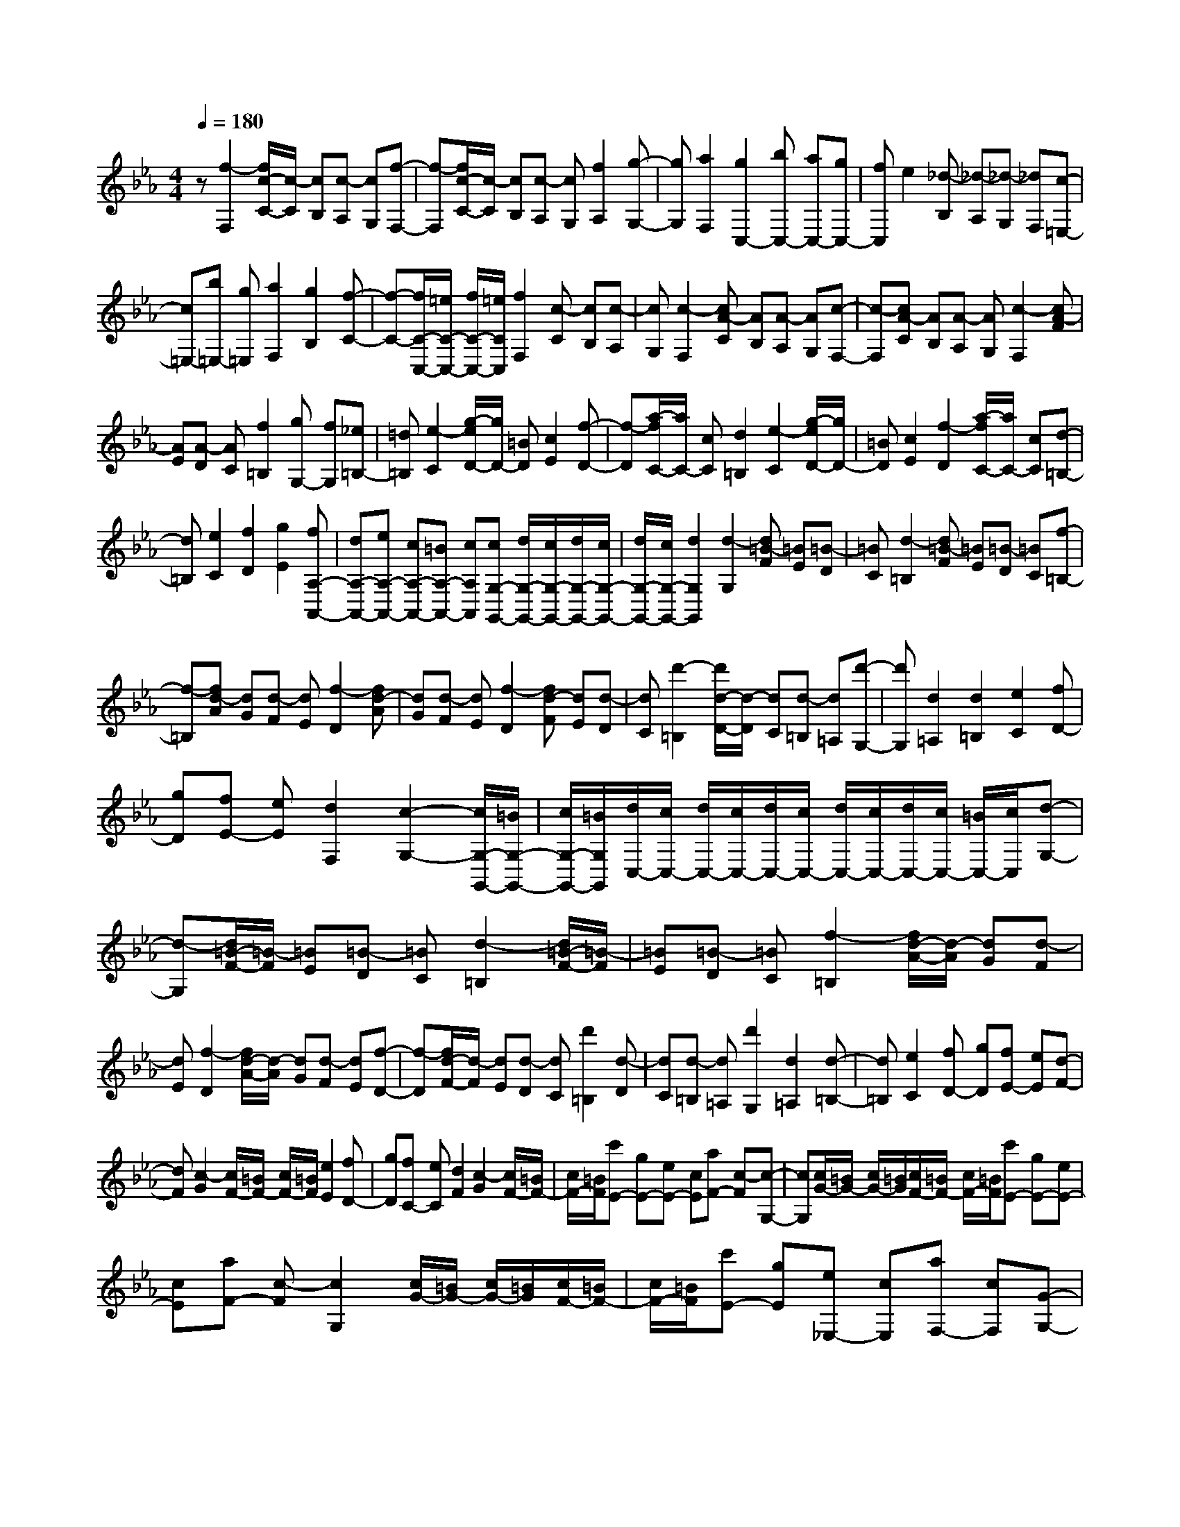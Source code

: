 % input file /home/ubuntu/MusicGeneratorQuin/training_data/scarlatti/K186.MID
X: 1
T: 
M: 4/4
L: 1/8
Q:1/4=180
% Last note suggests Dorian mode tune
K:Eb % 3 flats
%(C) John Sankey 1998
%%MIDI program 6
%%MIDI program 6
%%MIDI program 6
%%MIDI program 6
%%MIDI program 6
%%MIDI program 6
%%MIDI program 6
%%MIDI program 6
%%MIDI program 6
%%MIDI program 6
%%MIDI program 6
%%MIDI program 6
z[f2-F,2][f/2c/2-C/2-][c/2-C/2] [cB,][c-A,] [cG,][f-F,-]|[f-F,][f/2c/2-C/2-][c/2-C/2] [cB,][c-A,] [cG,][f2A,2][g-G,-]|[gG,][a2F,2][g2C,2-][bC,-] [aC,-][gC,-]|[fC,]e2[_d-B,] [_d-A,][_d-G,] [_dF,][c-=E,-]|
[c=E,-][b=E,-] [g=E,][a2F,2][g2B,2][f-C-]|[f-C-][f/2C/2-C,/2-][=e/2C/2-C,/2-] [f/2C/2-C,/2-][=e/2C/2C,/2][f2F,2][c-C] [cB,][c-A,]|[cG,][c2-F,2][cA-C] [AB,][A-A,] [AG,][c-F,-]|[c-F,][cA-C] [AB,][A-A,] [AG,][c2-F,2][cA-F]|
[AE][A-D] [AC][f2=B,2][gG,-] [fG,][_e=B,-]|[=d=B,][e2-C2][g/2-e/2D/2-][g/2D/2-] [=BD][c2E2][f-D-]|[f-D][a/2-f/2C/2-][a/2C/2-] [cC][d2=B,2][e2-C2][g/2-e/2D/2-][g/2D/2-]|[=BD][c2E2][f2-D2][a/2-f/2C/2-][a/2C/2-] [cC][d-=B,-]|
[d=B,][e2C2][f2D2][g2E2][fA,-A,,-]|[dA,-A,,-][eA,-A,,-] [cA,-A,,-][=BA,-A,,-] [cA,A,,][cG,-G,,-] [d/2G,/2-G,,/2-][c/2G,/2-G,,/2-][d/2G,/2-G,,/2-][c/2G,/2-G,,/2-]|[d/2G,/2-G,,/2-][c/2G,/2-G,,/2-][d2G,2G,,2][d2-G,2][d=B-F] [=BE][=B-D]|[=BC][d2-=B,2][d=B-F] [=BE][=B-D] [=BC][f-=B,-]|
[f-=B,][fd-A] [dG][d-F] [dE][f2-D2][fd-A]|[dG][d-F] [dE][f2-D2][fd-F] [dE][d-D]|[dC][d'2-=B,2][d'/2d/2-D/2-][d/2-D/2] [dC][d-=B,] [d=A,][d'-G,-]|[d'G,][d2=A,2][d2=B,2][e2C2][fD-]|
[gD][fE-] [eE][d2F,2][c2-G,2-][c/2G,/2-G,,/2-][=B/2G,/2-G,,/2-]|[c/2G,/2-G,,/2-][=B/2G,/2G,,/2][d/2C,/2-][c/2C,/2-] [d/2C,/2-][c/2C,/2-][d/2C,/2-][c/2C,/2-] [d/2C,/2-][c/2C,/2-][d/2C,/2-][c/2C,/2-] [=B/2C,/2-][c/2C,/2][d-G,-]|[d-G,][d/2=B/2-F/2-][=B/2-F/2] [=BE][=B-D] [=BC][d2-=B,2][d/2=B/2-F/2-][=B/2-F/2]|[=BE][=B-D] [=BC][f2-=B,2][f/2d/2-A/2-][d/2-A/2] [dG][d-F]|
[dE][f2-D2][f/2d/2-A/2-][d/2-A/2] [dG][d-F] [dE][f-D-]|[f-D][f/2d/2-F/2-][d/2-F/2] [dE][d-D] [dC][d'2=B,2][d-D]|[dC][d-=B,] [d=A,][d'2G,2][d2=A,2][d-=B,-]|[d=B,][e2C2][fD-] [gD][fE-] [eE][d-F-]|
[dF][c2-G2][c/2F/2-][=B/2F/2-] [c/2F/2-][=B/2F/2][e2E2][fD-]|[gD][fC-] [eC][d2F2][c2-G2][c/2F/2-][=B/2F/2-]|[c/2F/2-][=B/2F/2][c'E-] [gE-][eE-] [cE][aF-] [c-F][c-G,-]|[cG,][c/2G/2-][=B/2G/2-] [c/2G/2-][=B/2G/2][c/2F/2-][=B/2F/2-] [c/2F/2-][=B/2F/2][c'E-] [gE-][eE-]|
[cE][aF-] [c-F][c2G,2][c/2G/2-][=B/2G/2-] [c/2G/2-][=B/2G/2][c/2F/2-][=B/2F/2-]|[c/2F/2-][=B/2F/2][c'E-] [gE][e_E,-] [cE,][aF,-] [cF,][G-G,-]|[GG,-][c/2G,/2-][=B/2G,/2-] [c/2G,/2-][=B/2G,/2-][c/2G,/2-G,,/2-][=B/2G,/2-G,,/2-] [=A/2G,/2-G,,/2-][=B/2G,/2G,,/2][c3-C,3-]|[c2C,2-] C,[g2-C,2][g/2=e/2-G,/2-][=e/2-G,/2] [=eF,][=e-=E,]|
[=eD,][g2-C,2][g/2=e/2-G,/2-][=e/2-G,/2] [=eF,][=e-=E,] [=eD,][g-C,-]|[gC,][a-C] [a_B,][b-_A,] [bG,][a2F,2-][g-F,-]|[gF,-][f3/2-F,3/2]f/2[c'2-F,2][c'-c-C] [c'cB,][c-A,]|[cG,][c'2-F,2][c'-c-C] [c'cB,][c-A,] [cG,][c-F,-]|
[cF,][_d-F] [_dE][_e-_D] [eC][_d2-B,2][f/2-_d/2C/2-][f/2C/2-]|[=AC][_B2_D2][e2-C2][_g/2-e/2B,/2-][_g/2B,/2-] [BB,][c-=A,-]|[c=A,][_d2-B,2][f/2-_d/2C/2-][f/2C/2-] [=AC][B2_D2][e-C-]|[e-C][_g/2-e/2B,/2-][_g/2B,/2-] [BB,][c2=A,2][_d2-B,2][b_d-C-]|
[a_dC][=g_D-] [f_D][=e2-C2][c'=e=D-] [bD][a=E-]|[g=E][aF,-] [fF,][gG,-] [=eG,][f_A,-] [cA,][_dB,-]|[cB,][BC-] [_AC][G_D-] [F_D][FC,-] [=E/2C,/2-][F/2C,/2-][=E/2C,/2-][F/2C,/2-]|[=E/2C,/2-][F/2C,/2-][=E3/2-C,3/2]=E/2[=e2-C2][=e/2B/2-G/2-][B/2-G/2] [BF][B-=E]|
[B=D][=e2-C2][=e/2B/2-G/2-][B/2-G/2] [BF][B-=E] [BD][g-C-]|[g-C][g/2=e/2-B/2-][=e/2-B/2] [=eA][=e-G] [=eF][g2-=E2][g/2=e/2-B/2-][=e/2-B/2]|[=eA][=e-G] [=eF][g2-=E2][g/2=e/2-G/2-][=e/2-G/2] [=eF][=e-=E]|[=eD][g2C2][a-c] [aB][b-A] [bG][a-F-]|
[aF][bG-] [c'G][bA-] [aA][g2B,2][f-C-]|[f-C-][f/2C/2-C,/2-][=e/2C/2-C,/2-] [f/2C/2-C,/2-][=e/2C/2C,/2][g/2F,/2-][f/2F,/2-] [g/2F,/2-][f/2F,/2-][g/2F,/2-][f/2F,/2-] [g/2F,/2-][f/2F,/2-][g/2F,/2-][f/2F,/2-]|[=e/2F,/2-][f/2F,/2][=e2-C2][=e/2B/2-G/2-][B/2-G/2] [BF][B-=E] [BD][=e-C-]|[=e-C][=e/2B/2-G/2-][B/2-G/2] [BF][B-=E] [BD][g2-C2][g/2=e/2-G/2-][=e/2-G/2]|
[=eF][=e-=E] [=eD][g2-=E2][g/2=e/2-B/2-][=e/2-B/2] [=eA][=e-G]|[=eF][g2-=E2][g/2=e/2-G/2-][=e/2-G/2] [=eF][=e-=E] [=eD][g-C-]|[gC][a-c] [aB][b-A] [bG][a2F2][bG-]|[c'G][bA-] [aA][g2B2][f2-c2][f/2B/2-][=e/2B/2-]|
[f/2B/2-][=e/2B/2][a2A2][bG-] [c'G][bF-] [aF][g-B-]|[gB][f2c2][f/2B/2-][=e/2B/2-] [f/2B/2-][=e/2B/2][fA,-] [cA,-][AA,-]|[FA,][_dB,-] [FB,][C2C,2][F/2C/2-][=E/2C/2-] [F/2C/2-][=E/2C/2][F/2B,/2-][=E/2B,/2-]|[F/2B,/2-][=E/2B,/2][fA,-] [cA,-][AA,-] [FA,][_dB,-] [F-B,][F-C,-]|
[FC,][F/2C/2-][=E/2C/2-] [F/2C/2-][=E/2C/2][F/2B,/2-][=E/2B,/2-] [F/2B,/2-][=E/2B,/2][c'A,-] [=eA,][fA,,-]|[cA,,][_dB,,-] [BB,,][A/2C,/2-][G/2C,/2-] C,/2-[F/2C,/2-][F2-C,2-][F/2C,/2-C,,/2-][=E/2C,/2-C,,/2-]|[D/2C,/2-C,,/2-][=E/2C,/2C,,/2][F6-F,,6-][F-F,,-]|[F8-F,,8-]|
[FF,,]
